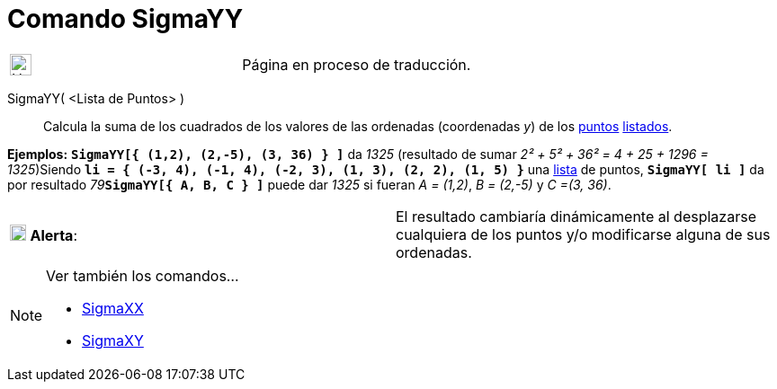 = Comando SigmaYY
:page-en: commands/SigmaYY
ifdef::env-github[:imagesdir: /es/modules/ROOT/assets/images]

[width="100%",cols="50%,50%",]
|===
a|
image:24px-UnderConstruction.png[UnderConstruction.png,width=24,height=24]

|Página en proceso de traducción.
|===

SigmaYY( <Lista de Puntos> )::
  Calcula la suma de los cuadrados de los valores de las ordenadas (coordenadas _y_) de los
  xref:/Puntos_y_Vectores.adoc[puntos] xref:/Listas.adoc[listados].

[EXAMPLE]
====

*Ejemplos:* *`++SigmaYY[{  (1,2), (2,-5), (3, 36) } ]++`* da _1325_ (resultado de sumar _2² + 5² + 36² = 4 + 25 + 1296 =
1325_)Siendo *`++li = { (-3, 4), (-1, 4), (-2, 3), (1, 3), (2, 2), (1, 5) }++`* una xref:/Listas.adoc[lista] de puntos,
*`++SigmaYY[ li ]++`* da por resultado __79__**`++SigmaYY[{  A, B, C } ]++`** puede dar _1325_ si fueran _A = (1,2)_, _B
= (2,-5)_ y _C =(3, 36)_.

====

[cols=",",]
|===
|image:18px-Attention.png[Alerta,title="Alerta",width=18,height=18] *Alerta*: |El resultado cambiaría dinámicamente al
desplazarse cualquiera de los puntos y/o modificarse alguna de sus ordenadas.
|===

[NOTE]
====

Ver también los comandos...

* xref:/commands/SigmaXX.adoc[SigmaXX]
* xref:/commands/SigmaXY.adoc[SigmaXY]
====
